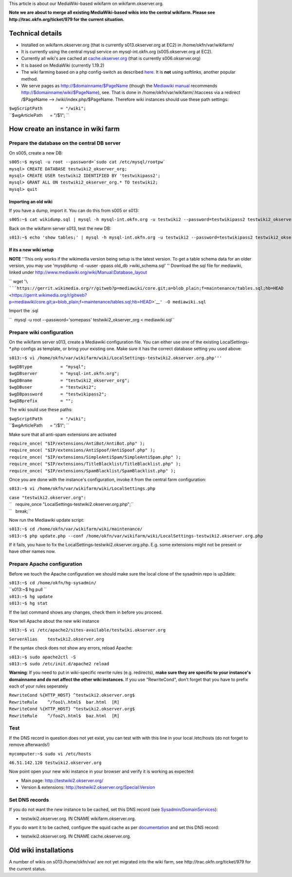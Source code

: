 This article is about our MediaWiki-based wikifarm on
wikifarm.okserver.org.

**Note we are about to merge all existing MediaWiki-based wikis into the
central wikifarm. Please see http://trac.okfn.org/ticket/979 for the
current situation.**

Technical details
-----------------

-  Installed on wikifarm.okserver.org (that is currently
   s013.okserver.org at EC2) in /home/okfn/var/wikifarm/
-  It is currently using the central mysql service on mysql-int.okfn.org
   (s005.okserver.org at EC2).
-  Currently all wiki's are cached at
   `cache.okserver.org <http://trac.okfn.org/wiki/CacheService>`__ (that
   is currently s006.okserver.org)
-  It is based on MediaWiki (currently 1.19.2)
-  The wiki farming based on a php config-switch as described
   `here <http://www.mediawiki.org/wiki/Manual:Wiki_family>`__. It is
   **not** using softlinks, another popular method.
-  We serve pages as http://$domainname/$PageName (though the `Mediawiki
   manual <http://www.mediawiki.org/wiki/Manual:Short_URLs>`__
   recommends http://$domainname/wiki/$PageName), see. That is done in
   /home/okfn/var/wikifarm/.htaccess via a redirect /$PageName -->
   /wiki/index.php/$PageName. Therefore wiki instances should use these
   path settings:

| ``$wgScriptPath       = "/wiki";``
| ``$wgArticlePath      = "/$1"; ``

How create an instance in wiki farm
-----------------------------------

Prepare the database on the central DB server
^^^^^^^^^^^^^^^^^^^^^^^^^^^^^^^^^^^^^^^^^^^^^

On s005, create a new DB:

| ``s005:~$ mysql -u root --password=`sudo cat /etc/mysql/rootpw```
| ``mysql> CREATE DATABASE testwiki2_okserver_org;``
| ``mysql> CREATE USER testwiki2 IDENTIFIED BY 'testwikipass2';``
| ``mysql> GRANT ALL ON testwiki2_okserver_org.* TO testwiki2;``
| ``mysql> quit``

Importing an old wiki
'''''''''''''''''''''

If you have a dump, import it. You can do this from s005 or s013:

``s005:~$ cat wikidump.sql | mysql -h mysql-int.okfn.org -u testwiki2 --password=testwikipass2 testwiki2_okserver_org``

Back on the wikifarm server s013, test the new DB:

``s013:~$ echo 'show tables;' | mysql -h mysql-int.okfn.org -u testwiki2 --password=testwikipass2 testwiki2_okserver_org``

If its a new wiki setup
'''''''''''''''''''''''

**NOTE** ''This only works if the wikimedia version being setup is the
latest version. To get a table schema data for an older version, you may
use 'mysqldump -d -uuser -ppass old\_db >wiki\_schema.sql' '' Download
the sql file for mediawiki, linked under
http://www.mediawiki.org/wiki/Manual:Database_layout

`` wget '``\ ```https://gerrit.wikimedia.org/r/gitweb?p=mediawiki/core.git;a=blob_plain;f=maintenance/tables.sql;hb=HEAD`` <https://gerrit.wikimedia.org/r/gitweb?p=mediawiki/core.git;a=blob_plain;f=maintenance/tables.sql;hb=HEAD>`__\ ``' -O mediawiki.sql``

Import the .sql

``  mysql -u root --password='somepass' testwiki2_okserver_org < mediawiki.sql``

Prepare wiki configuration
^^^^^^^^^^^^^^^^^^^^^^^^^^

On the wikifarm server s013, create a Mediawiki configuration file. You
can either use one of the existing LocalSettings-\*.php configs as
template, or bring your existing one. Make sure it has the correct
database setting you used above:

``s013:~$ vi /home/okfn/var/wikifarm/wiki/LocalSettings-testwiki2.okserver.org.php'''``

| ``$wgDBtype           = "mysql";``
| ``$wgDBserver         = "mysql-int.okfn.org";``
| ``$wgDBname           = "testwiki2_okserver_org";``
| ``$wgDBuser           = "testwiki2";``
| ``$wgDBpassword       = "testwikipass2";``
| ``$wgDBprefix         = "";``

The wiki sould use these paths:

| ``$wgScriptPath       = "/wiki";``
| ``$wgArticlePath      = "/$1"; ``

Make sure that all anti-spam extensions are activated

| ``require_once( "$IP/extensions/AntiBot/AntiBot.php" );``
| ``require_once( "$IP/extensions/AntiSpoof/AntiSpoof.php" );``
| ``require_once( "$IP/extensions/SimpleAntiSpam/SimpleAntiSpam.php" );``
| ``require_once( "$IP/extensions/TitleBlacklist/TitleBlacklist.php" );``
| ``require_once( "$IP/extensions/SpamBlacklist/SpamBlacklist.php" );``

Once you are done with the instance's configuration, invoke it from the
central farm configuration:

``s013:~$ vi /home/okfn/var/wikifarm/wiki/LocalSettings.php``

| ``case "testwiki2.okserver.org":``
| ``   require_once "LocalSettings-testwiki2.okserver.org.php";``
| ``   break;``

Now run the Mediawiki update script:

| ``s013:~$ cd /home/okfn/var/wikifarm/wiki/maintenance/``
| ``s013:~$ php update.php --conf /home/okfn/var/wikifarm/wiki/LocalSettings-testwiki2.okserver.org.php``

If it fails, you have to fix the
LocalSettings-testwiki2.okserver.org.php. E.g. some extensions might not
be present or have other names now.

Prepare Apache configuration
^^^^^^^^^^^^^^^^^^^^^^^^^^^^

Before we touch the Apache configuration we should make sure the local
clone of the sysadmin repo is up2date:

| ``s013:~$ cd /home/okfn/hg-sysadmin/``
| ``s013:~$ hg pull ``
| ``s013:~$ hg update``
| ``s013:~$ hg stat``

If the last command shows any changes, check them in before you proceed.

Now tell Apache about the new wiki instance

``s013:~$ vi /etc/apache2/sites-available/testwiki.okserver.org``

``ServerAlias    testwiki2.okserver.org``

If the syntax check does not show any errors, reload Apache:

| ``s013:~$ sudo apache2ctl -S``
| ``s013:~$ sudo /etc/init.d/apache2 reload``

**Warning**: If you need to put in wiki-specific rewrite rules (e.g.
redirects), **make sure they are specific to your instance's domainname
and do not affect the other wiki instances**. If you use "RewriteCond",
don't forget that you have to prefix each of your rules seperately

| ``RewriteCond %{HTTP_HOST} ^testwiki2.okserver.org$``
| ``RewriteRule    ^/foo1\.html$  bar.html  [R]``
| ``RewriteCond %{HTTP_HOST} ^testwiki2.okserver.org$``
| ``RewriteRule    ^/foo2\.html$  baz.html  [R]``

Test
^^^^

If the DNS record in question does not yet exist, you can test with with
this line in your local /etc/hosts (do not forget to remove afterwards!)

``mycomputer:~$ sudo vi /etc/hosts``

``46.51.142.120 testwiki2.okserver.org``

Now point open your new wiki instance in your browser and verify it is
working as expected:

-  Main page: http://testwiki2.okserver.org/
-  Version & extensions: http://testwiki2.okserver.org/Special:Version

Set DNS records
^^^^^^^^^^^^^^^

If you do not want the new instance to be cached, set this DNS record
(see `Sysadmin/DomainServices <Sysadmin/DomainServices>`__):

-  testwiki2.okserver.org. IN CNAME wikifarm.okserver.org.

If you do want it to be cached, configure the squid cache as per
`documentation <http://trac.okfn.org/wiki/CacheService>`__ and set this
DNS record:

-  testwiki2.okserver.org. IN CNAME cache.okserver.org.

Old wiki installations
----------------------

A number of wikis on s013:/home/okfn/var/ are not yet migrated into the
wiki farm, see http://trac.okfn.org/ticket/979 for the current status.
